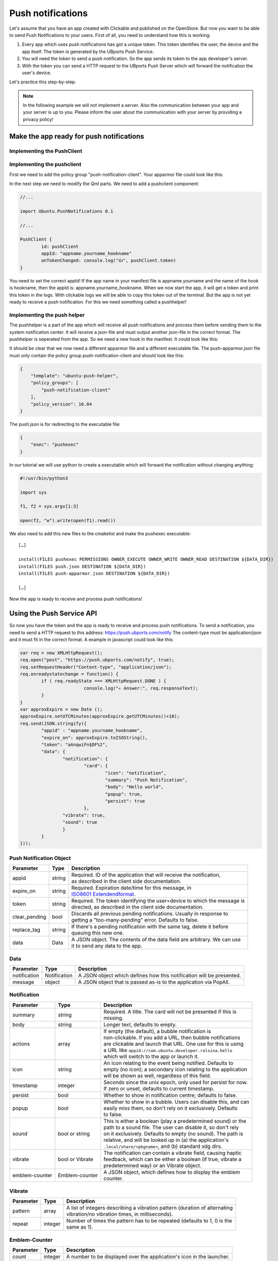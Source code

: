 Push notifications
==================

Let's assume that you have an app created with Clickable and published on the OpenStore. But now you want to be able to send Push Notifications to your users. First of all, you need to understand how this is working:

.. image:: ../../_static/images/appdev/guides/pushnotifications/Diagram.png

1. Every app which uses push notifications has got a unique token. This token identifies the user, the device and the app itself. The token is generated by the UBports Push Service.
2. You will need the token to send a push notification. So the app sends its token to the app developer's server.
3. With the token you can send a HTTP request to the UBports Push Server which will forward the notification the user's device.

Let's practice this step-by-step.

.. note::
    In the following example we will not implement a server. Also the communication between your app and your server is up to you. Please inform the user about the communication with your server by providing a privacy policy!

Make the app ready for push notifications
-----------------------------------------

Implementing the PushClient
^^^^^^^^^^^^^^^^^^^^^^^^^^^

Implementing the pushclient
^^^^^^^^^^^^^^^^^^^^^^^^^^^

First we need to add the policy group "push-notification-client". Your apparmor file could look like this:

.. code-block:: js
    :emphasize-lines: 3

	{
	    "policy_groups": [
		"networking",
		"push-notification-client"
	    ],
	    "policy_version": 16.04
	}

In the next step we need to modify the Qml parts. We need to add a pushclient component:

.. code-block:: js

	//...

	import Ubuntu.PushNotifications 0.1

	//...

	PushClient {
		id: pushClient
		appId: "appname.yourname_hookname"
		onTokenChanged: console.log("👍", pushClient.token)
	}

You need to set the correct appId! If the app name in your manifest file is appname.yourname and the name of the hook is hookname, then the appId is:  appname.yourname_hookname.
When we now start the app, it will get a token and print this token in the logs. With clickable logs we will be able to copy this token out of the terminal. But the app is not yet ready to receive a push notification. For this we need something called a pushhelper!

Implementing the push helper
^^^^^^^^^^^^^^^^^^^^^^^^^^^^

The pushhelper is a part of the app which will receive all push notifications and process them before sending them to the system notification center. It will receive a json-file and must output another json-file in the correct format. The pushhelper is seperated from the app. So we need a new hook in the manifest. It could look like this:

.. code-block:: js
    :emphasize-lines: 12,13

	{
	    //...

	    "title": "pushclient",
	    "hooks": {
		"pushclient": {
		    "apparmor": "pushclient.apparmor",
		    "desktop":  "pushclient.desktop"
		},
		"push": {
		    "apparmor": "push-apparmor.json",
		    "push-helper": "push.json"
		}
	    },

	    //...
	}

It should be clear that we now need a different apparmor file and a different executable file. The push-apparmor.json file must only contain the policy group push-notification-client and should look like this:

.. code-block:: js

	{
	    "template": "ubuntu-push-helper",
	    "policy_groups": [
		"push-notification-client"
	    ],
	    "policy_version": 16.04
	}

The push.json is for redirecting to the executable file:

.. code-block:: js

	{
	    "exec": "pushexec"
	}

In our tutorial we will use python to create a executable which will forward the notification without changing anything:

.. code-block:: python

	#!/usr/bin/python3

	import sys

	f1, f2 = sys.argv[1:3]

	open(f2, "w").write(open(f1).read())

We also need to add this new files to the cmakelist and make the pushexec executable::

	[…]

	install(FILES pushexec PERMISSIONS OWNER_EXECUTE OWNER_WRITE OWNER_READ DESTINATION ${DATA_DIR})
	install(FILES push.json DESTINATION ${DATA_DIR})
	install(FILES push-apparmor.json DESTINATION ${DATA_DIR})

	[…]

Now the app is ready to receive and process push notifications!

Using the Push Service API
--------------------------

So now you have the token and the app is ready to receive and process push notifications. To send a notification, you need to send a HTTP request to this address:
https://push.ubports.com/notify
The content-type must be application/json and it must fit in the correct format. A example in javascript could look like this:

.. code-block:: js

	var req = new XMLHttpRequest();
	req.open("post", "https://push.ubports.com/notify", true);
	req.setRequestHeader("Content-type", "application/json");
	req.onreadystatechange = function() {
		if ( req.readyState === XMLHttpRequest.DONE ) {
				console.log("✍ Answer:", req.responseText);
		}
	}
	var approxExpire = new Date ();
	approxExpire.setUTCMinutes(approxExpire.getUTCMinutes()+10);
	req.send(JSON.stringify({
		"appid" : "appname.yourname_hookname",
		"expire_on": approxExpire.toISOString(),
		"token": "aAnqwiFn§DF%2",
	 	"data": {
			"notification": {
				"card": {
					"icon": "notification",
		         		"summary": "Push Notification",
		             		"body": "Hello world",
		             		"popup": true,
		             		"persist": true
		        	},
		        "vibrate": true,
		        "sound": true
		  	}
		}
	}));


Push Notification Object
^^^^^^^^^^^^^^^^^^^^^^^^

+---------------+--------+---------------------------------------------------------------------------+
| Parameter     | Type   | Description                                                               |
+===============+========+===========================================================================+
| appid         | string | | Required. ID of the application that will receive the notification,     |
|               |        | | as described in the client side documentation.                          |
+---------------+--------+---------------------------------------------------------------------------+
| expire_on     | string | | Required. Expiration date/time for this message, in                     |
|               |        | | `ISO8601 Extendendformat <https://www.w3.org/TR/NOTE-datetime>`_.       |
+---------------+--------+---------------------------------------------------------------------------+
| token         | string | | Required. The token identifying the user+device to which the message is |
|               |        | | directed, as described in the client side documentation.                |
+---------------+--------+---------------------------------------------------------------------------+
| clear_pending | bool   | | Discards all previous pending notifications. Usually in response to     |
|               |        | | getting a "too-many-pending" error. Defaults to false.                  |
+---------------+--------+---------------------------------------------------------------------------+
| replace_tag   | string | | If there's a pending notification with the same tag, delete it before   |
|               |        | | queuing this new one.                                                   |
+---------------+--------+---------------------------------------------------------------------------+
| data          | Data   | | A JSON object. The contents of the data field are arbitrary. We can use |
|               |        | | it to send any data to the app.                                         |
+---------------+--------+---------------------------------------------------------------------------+

Data
^^^^

+--------------+--------------+----------------------------------------------------------------------+
| Parameter    | Type         | Description                                                          |
+==============+==============+======================================================================+
| notification | Notification | A JSON object which defines how this notification will be presented. |
+--------------+--------------+----------------------------------------------------------------------+
| message      | object       | A JSON object that is passed as-is to the application via PopAll.    |
+--------------+--------------+----------------------------------------------------------------------+

Notification
^^^^^^^^^^^^

+----------------+-----------------+-----------------------------------------------------------------+
| Parameter      | Type            | Description                                                     |
+================+=================+=================================================================+
| summary        | string          | | Required. A title. The card will not be presented if this is  |
|                |                 | | missing.                                                      |
+----------------+-----------------+-----------------------------------------------------------------+
| body           | string          | | Longer text, defaults to empty.                               |
+----------------+-----------------+-----------------------------------------------------------------+
| actions        | array           | | If empty (the default), a bubble notification is              |
|                |                 | | non-clickable. If you add a URL, then bubble notifications    |
|                |                 | | are clickable and launch that URL. One use for this is using  |
|                |                 | | a URL like ``appid://com.ubuntu.developer.ralsina.hello``     |
|                |                 | | which will switch to the app or launch it.                    |
+----------------+-----------------+-----------------------------------------------------------------+
| icon           | string          | | An icon relating to the event being notified. Defaults to     |
|                |                 | | empty (no icon); a secondary icon relating to the application |
|                |                 | | will be shown as well, regardless of this field.              |
+----------------+-----------------+-----------------------------------------------------------------+
| timestamp      | integer         | | Seconds since the unix epoch, only used for persist for now.  |
|                |                 | | If zero or unset, defaults to current timestamp.              |
+----------------+-----------------+-----------------------------------------------------------------+
| persist        | bool            | | Whether to show in notification centre; defaults to false.    |
+----------------+-----------------+-----------------------------------------------------------------+
| popup          | bool            | | Whether to show in a bubble. Users can disable this, and can  |
|                |                 | | easily miss them, so don't rely on it exclusively. Defaults   |
|                |                 | | to false.                                                     |
+----------------+-----------------+-----------------------------------------------------------------+
| sound          | bool or string  | | This is either a boolean (play a predetermined sound) or the  |
|                |                 | | path to a sound file. The user can disable it, so don't rely  |
|                |                 | | on it exclusively. Defaults to empty (no sound). The path is  |
|                |                 | | relative, and will be looked up in (a) the application's      |
|                |                 | | ``.local/share/<pkgname>``, and (b) standard xdg dirs.        |
+----------------+-----------------+-----------------------------------------------------------------+
| vibrate        | bool or Vibrate | | The notification can contain a vibrate field, causing haptic  |
|                |                 | | feedback, which can be either a boolean (if true, vibrate a   |
|                |                 | | predetermined way) or an Vibrate object.                      |
+----------------+-----------------+-----------------------------------------------------------------+
| emblem-counter | Emblem-counter  | | A JSON object, which defines how to display the emblem        |
|                |                 | | counter.                                                      |
+----------------+-----------------+-----------------------------------------------------------------+

Vibrate
^^^^^^^

+-----------+---------+------------------------------------------------------------------------------+
| Parameter | Type    | Description                                                                  |
+===========+=========+==============================================================================+
| pattern   | array   | | A list of integers describing a vibration pattern (duration of alternating |
|           |         | | vibration/no vibration times, in milliseconds).                            |
+-----------+---------+------------------------------------------------------------------------------+
| repeat    | integer | | Number of times the pattern has to be repeated (defaults to 1, 0 is the    |
|           |         | | same as 1).                                                                |
+-----------+---------+------------------------------------------------------------------------------+


Emblem-Counter
^^^^^^^^^^^^^^

+-----------+---------+------------------------------------------------------------------------------+
| Parameter | Type    | Description                                                                  |
+===========+=========+==============================================================================+
| count     | integer | A number to be displayed over the application's icon in the launcher.        |
+-----------+---------+------------------------------------------------------------------------------+
| visible   | bool    | Set to true to show the counter, or false to hide it.                        |
+-----------+---------+------------------------------------------------------------------------------+

